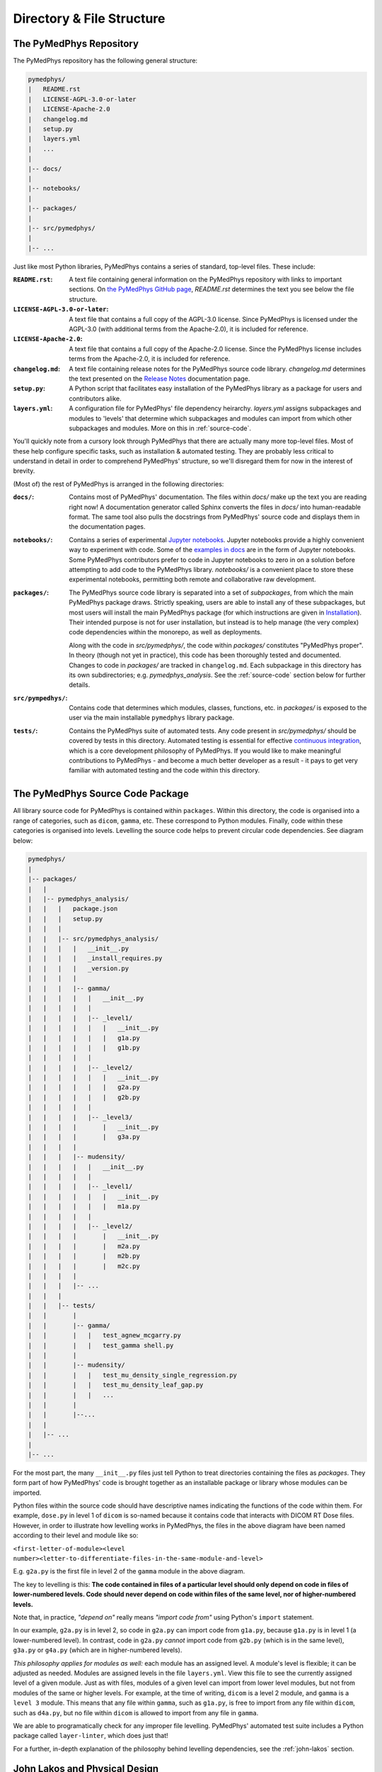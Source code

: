 Directory & File Structure
==================================

The PyMedPhys Repository
------------------------

The PyMedPhys repository has the following general structure:

.. code-block:: bash

   pymedphys/
   |   README.rst
   |   LICENSE-AGPL-3.0-or-later
   |   LICENSE-Apache-2.0
   |   changelog.md
   |   setup.py
   |   layers.yml
   |   ...
   |
   |-- docs/
   |
   |-- notebooks/
   |
   |-- packages/
   |
   |-- src/pymedphys/
   |
   |-- ...


Just like most Python libraries, PyMedPhys contains a series of standard,
top-level files. These include:

:``README.rst``: A text file containing general information on the PyMedPhys
                 repository with links to important sections. On `the PyMedPhys
                 GitHub page`_, *README.rst* determines the text you see below
                 the file structure.

:``LICENSE-AGPL-3.0-or-later``: A text file that contains a full copy of the
                                AGPL-3.0 license. Since PyMedPhys is licensed
                                under the AGPL-3.0 (with additional terms from
                                the Apache-2.0), it is included for reference.

:``LICENSE-Apache-2.0``: A text file that contains a full copy of the
                         Apache-2.0 license. Since the PyMedPhys license
                         includes terms from the Apache-2.0, it is included for
                         reference.

:``changelog.md``: A text file containing release notes for the PyMedPhys
                   source code library. *changelog.md* determines the text
                   presented on the `Release Notes`_ documentation page.

:``setup.py``: A Python script that facilitates easy installation of the
               PyMedPhys library as a package for users and contributors alike.

:``layers.yml``: A configuration file for PyMedPhys' file dependency heirarchy.
                 *layers.yml* assigns subpackages and modules to 'levels' that
                 determine which subpackages and modules can import from which
                 other subpackages and modules. More on this in
                 :ref:`source-code`.

You'll quickly note from a cursory look through PyMedPhys that there are
actually many more top-level files. Most of these help configure specific
tasks, such as installation & automated testing. They are probably less
critical to understand in detail in order to comprehend PyMedPhys' structure,
so we'll disregard them for now in the interest of brevity.

(Most of) the rest of PyMedPhys is arranged in the following directories:

:``docs/``: Contains most of PyMedPhys' documentation. The files within *docs/*
            make up the text you are reading right now! A documentation
            generator called Sphinx converts the files in *docs/* into
            human-readable format. The same tool also pulls the docstrings from
            PyMedPhys' source code and displays them in the documentation
            pages.

:``notebooks/``: Contains a series of experimental `Jupyter notebooks`_.
                 Jupyter notebooks provide a highly convenient way to
                 experiment with code. Some of the `examples in docs`_ are in
                 the form of Jupyter notebooks. Some PyMedPhys contributors
                 prefer to code in Jupyter notebooks to zero in on a solution
                 before attempting to add code to the PyMedPhys library.
                 *notebooks/* is a convenient place to store these experimental
                 notebooks, permitting both remote and collaborative raw
                 development.

:``packages/``: The PyMedPhys source code library is separated into a set of
                *subpackages*, from which the main PyMedPhys package draws.
                Strictly speaking, users are able to install any of these
                subpackages, but most users will install the main PyMedPhys
                package (for which instructions are given in `Installation`_).
                Their intended purpose is not for user installation, but
                instead is to help manage (the very complex) code dependencies
                within the monorepo, as well as deployments.

                Along with the code in *src/pymedphys/*, the code within
                *packages/* constitutes "PyMedPhys proper". In theory (though
                not yet in practice), this code has been thoroughly tested
                and documented. Changes to code in *packages/* are tracked in
                ``changelog.md``. Each subpackage in this directory has its
                own subdirectories; e.g. *pymedphys_analysis*.  See
                the :ref:`source-code` section below for further details.

:``src/pympedhys/``: Contains code that determines which modules, classes,
                     functions, etc. in *packages/* is exposed to the user via
                     the main installable ``pymedphys`` library package.

:``tests/``: Contains the PyMedPhys suite of automated tests. Any code present
             in *src/pymedphys/* should be covered by tests in this directory.
             Automated testing is essential for effective `continuous
             integration`_, which is a core development philosophy of
             PyMedPhys. If you would like to make meaningful contributions to
             PyMedPhys - and become a much better developer as a result - it
             pays to get very familiar with automated testing and the code
             within this directory.


.. _`the PyMedPhys GitHub page`: https://github.com/pymedphys/pymedphys
.. _`examples in docs`: ../user/examples/index.html
.. _`Installation`: ../getting-started/installation.html
.. _`Release Notes`: ../getting-started/changelog.html
.. _`Jupyter notebooks`: https://realpython.com/jupyter-notebook-introduction/
.. _`continuous integration`: https://en.wikipedia.org/wiki/Continuous_integration


.. _source-code:

The PyMedPhys Source Code Package
---------------------------------

All library source code for PyMedPhys is contained within ``packages``.
Within this directory, the code is organised into a range of categories, such
as ``dicom``, ``gamma``, etc. These correspond to Python modules. Finally, code
within these categories is organised into levels. Levelling the source code
helps to prevent circular code dependencies. See diagram below:

.. code-block:: bash

   pymedphys/
   |
   |-- packages/
   |   |
   |   |-- pymedphys_analysis/
   |   |   |   package.json
   |   |   |   setup.py
   |   |   |
   |   |   |-- src/pymedphys_analysis/
   |   |   |   |   __init__.py
   |   |   |   |   _install_requires.py
   |   |   |   |   _version.py
   |   |   |   |
   |   |   |   |-- gamma/
   |   |   |   |   |   __init__.py
   |   |   |   |   |
   |   |   |   |   |-- _level1/
   |   |   |   |   |   |   __init__.py
   |   |   |   |   |   |   g1a.py
   |   |   |   |   |   |   g1b.py
   |   |   |   |   |
   |   |   |   |   |-- _level2/
   |   |   |   |   |   |   __init__.py
   |   |   |   |   |   |   g2a.py
   |   |   |   |   |   |   g2b.py
   |   |   |   |   |
   |   |   |   |   |-- _level3/
   |   |   |   |       |   __init__.py
   |   |   |   |       |   g3a.py
   |   |   |   |
   |   |   |   |-- mudensity/
   |   |   |   |   |   __init__.py
   |   |   |   |   |
   |   |   |   |   |-- _level1/
   |   |   |   |   |   |   __init__.py
   |   |   |   |   |   |   m1a.py
   |   |   |   |   |
   |   |   |   |   |-- _level2/
   |   |   |   |       |   __init__.py
   |   |   |   |       |   m2a.py
   |   |   |   |       |   m2b.py
   |   |   |   |       |   m2c.py
   |   |   |   |
   |   |   |   |-- ...
   |   |   |
   |   |   |-- tests/
   |   |       |
   |   |       |-- gamma/
   |   |       |   |   test_agnew_mcgarry.py
   |   |       |   |   test_gamma shell.py
   |   |       |
   |   |       |-- mudensity/
   |   |       |   |   test_mu_density_single_regression.py
   |   |       |   |   test_mu_density_leaf_gap.py
   |   |       |   |   ...
   |   |       |
   |   |       |--...
   |   |
   |   |-- ...
   |
   |-- ...

For the most part, the many ``__init__.py`` files just tell Python to treat
directories containing the files as *packages*. They form part of how
PyMedPhys' code is brought together as an installable package or library whose
modules can be imported.

Python files within the source code should have descriptive names indicating
the functions of the code within them. For example, ``dose.py`` in level 1 of
``dicom`` is so-named because it contains code that interacts with DICOM RT
Dose files. However, in order to illustrate how levelling works in PyMedPhys,
the files in the above diagram have been named according to their level and
module like so:

``<first-letter-of-module><level number><letter-to-differentiate-files-in-the-same-module-and-level>``

E.g. ``g2a.py`` is the first file in level 2 of the ``gamma`` module in the
above diagram.

The key to levelling is this: **The code contained in files of a particular
level should only depend on code in files of lower-numbered levels. Code should
never depend on code within files of the same level, nor of higher-numbered
levels.**

Note that, in practice, *"depend on"* really means *"import code from"* using
Python's ``import`` statement.

In our example, ``g2a.py`` is in level 2, so code in ``g2a.py`` can import code
from ``g1a.py``, because ``g1a.py`` is in level 1 (a lower-numbered level). In
contrast, code in ``g2a.py`` *cannot* import code from ``g2b.py`` (which is in
the same level), ``g3a.py`` or ``g4a.py`` (which are in higher-numbered
levels).

*This philosophy applies for modules as well:* each module has an assigned
level. A module's level is flexible; it can be adjusted as needed. Modules are
assigned levels in the file ``layers.yml``. View this file to see the currently
assigned level of a given module. Just as with files, modules of a given level
can import from lower level modules, but not from modules of the same or higher
levels. For example, at the time of writing, ``dicom`` is a level 2 module,
and ``gamma`` is a ``level 3`` module. This means that any file within
``gamma``, such as ``g1a.py``, is free to import from any file within
``dicom``, such as ``d4a.py``, but no file within ``dicom`` is allowed to
import from any file in ``gamma``.

We are able to programatically check for any improper file levelling.
PyMedPhys' automated test suite includes a Python package called
``layer-linter``, which does just that!

For a further, in-depth explanation of the philosophy behind levelling
dependencies, see the :ref:`john-lakos` section.

.. _john-lakos:

John Lakos and Physical Design
------------------------------

The physical design of PyMedPhys is inspired by
John Lakos at Bloomberg, writer of Large-Scale C++ Software Design. He
describes this methodology in a talk he gave which is available on YouTube:

.. raw:: html

    <div style="position: relative; padding-bottom: 56.25%; height: 0; overflow: hidden; max-width: 100%; height: auto;">
        <iframe src="https://www.youtube.com/embed/QjFpKJ8Xx78?t=39m10s" frameborder="0" allowfullscreen style="position: absolute; top: 0; left: 0; width: 100%; height: 100%;"></iframe>
    </div></br>



The aim is to have an easy to understand hierarchy of component and package
dependencies that continues to be easy to hold in ones head even when there are
a very large number of these items.

This is achieved by levelling. The idea is that in each type of aggregation
there are only three levels, and each level can only depend on the levels lower
than it. Never those higher, nor those the same level. So as such, Level 1
components or packages can only depend on external dependencies. Level 2 can
depend on Level 1 or external, and then Level3 can depend ong Level 1, Level 2,
or external.

John Lakos uses three aggregation terms, component, package, and package group.
Primarily PyMedPhys avoids object oriented programming choosing functional
methods where appropriate. However within Python, a single python file itself
can act as a module object. This module object contains public and private
functions (or methods) and largely acts like an object in the object oriented
paradime. So the physical and logical component within PyMedPhys is being
interpreted as a single `.py` file that contains a range of functions.
A set of related components are levelled and grouped together in a package,
and then the set of these packages make up the package group of PyMedPhys
itself.

He presents the following diagram:

.. image:: ../img/physical_aggregation.png

It is important that the packages themselves are levelled. See in the following
image, even though the individual components themselves form a nice dependency
tree, the packages to which those components belong end up interdepending on
one another:

.. image:: ../img/group_cycle.png

In this case, it might be able to be solved by appropriately dividing the
components up into differently structured packages:

.. image:: ../img/group_tree.png
